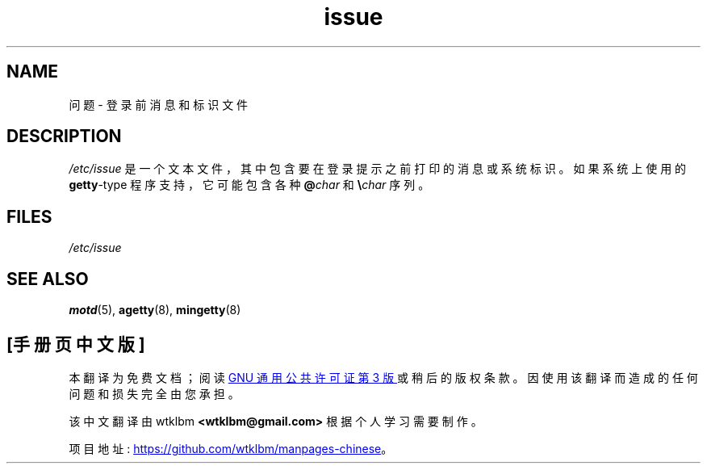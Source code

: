 .\" -*- coding: UTF-8 -*-
.\" Copyright (c) 1993 Michael Haardt (michael@moria.de),
.\"     Fri Apr  2 11:32:09 MET DST 1993
.\"
.\" SPDX-License-Identifier: GPL-2.0-or-later
.\"
.\" Modified Sun Jul 25 11:06:22 1993 by Rik Faith <faith@cs.unc.edu>
.\" Modified Mon Oct 21 17:47:19 EDT 1996 by Eric S. Raymond <esr@thyrsus.com>
.\"*******************************************************************
.\"
.\" This file was generated with po4a. Translate the source file.
.\"
.\"*******************************************************************
.TH issue 5 2022\-10\-30 "Linux man\-pages 6.03" 
.SH NAME
问题 \- 登录前消息和标识文件
.SH DESCRIPTION
\fI/etc/issue\fP 是一个文本文件，其中包含要在登录提示之前打印的消息或系统标识。 如果系统上使用的 \fBgetty\fP\-type
程序支持，它可能包含各种 \fB@\fP\fIchar\fP 和 \fB\e\fP\fIchar\fP 序列。
.SH FILES
\fI/etc/issue\fP
.SH "SEE ALSO"
\fBmotd\fP(5), \fBagetty\fP(8), \fBmingetty\fP(8)
.PP
.SH [手册页中文版]
.PP
本翻译为免费文档；阅读
.UR https://www.gnu.org/licenses/gpl-3.0.html
GNU 通用公共许可证第 3 版
.UE
或稍后的版权条款。因使用该翻译而造成的任何问题和损失完全由您承担。
.PP
该中文翻译由 wtklbm
.B <wtklbm@gmail.com>
根据个人学习需要制作。
.PP
项目地址:
.UR \fBhttps://github.com/wtklbm/manpages-chinese\fR
.ME 。
